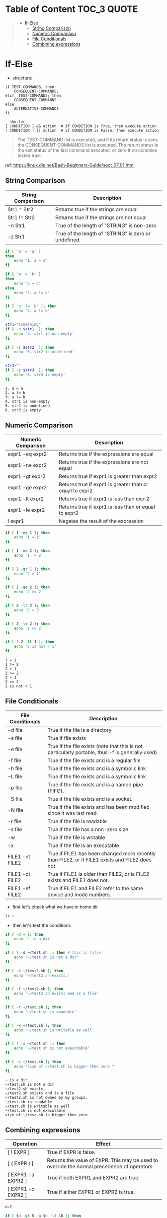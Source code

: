 :PROPERTIES:
:ID:       7E8E38EA-A8E3-4BFE-8BAD-88D208AEEBC6
:END:
#+AUTHOR: Benn Ma
#+EMAIL: benn.msg@gmail.com
#+OPTIONS: ':nil *:t -:t ::t <:t H:3 \n:nil ^:t arch:headline
#+OPTIONS: author:t c:nil creator:comment d:(not LOGBOOK) date:t e:t
#+OPTIONS: email:nil f:t inline:t p:nil pri:nil stat:t tags:t
#+OPTIONS: tasks:t tex:t timestamp:t toc:t todo:t |:t
#+PROPERTY: header-args  :results output

* Table of Content                                               :TOC_3:QUOTE:
#+BEGIN_QUOTE
- [[#if-else][If-Else]]
  - [[#string-comparison][String Comparison]]
  - [[#numeric-comparison][Numeric Comparison]]
  - [[#file-conditionals][File Conditionals]]
  - [[#combining-expressions][Combining expressions]]
#+END_QUOTE

* If-Else

- structure:

#+BEGIN_EXAMPLE
if TEST-COMMANDS; then 
    CONSEQUENT-COMMANDS; 
elif  TEST-COMMANDS; then 
    CONSEQUENT-COMMANDS
else
    ALTERNATIVE-COMMANDS
fi

- shorter
[ CONDITION ] && action  # if CONDITION is True, then execute action
[ CONDITION ] || action  # if CONDITION is False, then execute action
#+END_EXAMPLE

#+BEGIN_QUOTE
The TEST-COMMAND list is executed, and if its return status is zero, the CONSEQUENT-COMMANDS list is executed. The return status is the exit status of the last command executed, or zero if no condition tested true.
#+END_QUOTE

ref: https://linux.die.net/Bash-Beginners-Guide/sect_07_01.html

** String Comparison

| String Comparison | Description                               |
|-------------------+-------------------------------------------|
| Str1 = Str2       | Returns true if the strings are equal     |
| Str1 != Str2      | Returns true if the strings are not equal |
| -n Str1           | True of the length of "STRING" is non-zero    |
| -z Str1           | True of the length of "STRING" is zero or undefined. | 
  
#+BEGIN_SRC sh  :exports both
if [ 'a' = 'a' ]
then
    echo "1. a = a"
fi

if [ 'a' = 'b' ]
then
    echo "a = b"
else
    echo "2. a != b"
fi

if [ 'a' != 'b' ]; then
    echo '3. a != b'
fi

str1="something"
if [ -n $str1  ]; then
    echo '4. str1 is non-empty'
fi

if [ -z $str2  ]; then
    echo '5. str2 is undefined'
fi

str3=""
if [ -z $str3  ]; then
    echo '6. str3 is empty'
fi
#+END_SRC

#+RESULTS:
: 1. a = a
: 2. a != b
: 3. a != b
: 4. str1 is non-empty
: 5. str2 is undefined
: 6. str3 is empty

** Numeric Comparison

| Numeric Comparison | Description                                             |
|--------------------+---------------------------------------------------------|
| expr1 -eq expr2    | Returns true if the expressions are equal               |
| expr1 -ne expr2    | Returns true if the expressions are not equal           |
| expr1 -gt expr2    | Returns true if expr1 is greater than expr2             |
| expr1 -ge expr2    | Returns true if expr1 is greater than or equal to expr2 |
| expr1 -lt expr2    | Returns true if expr1 is less than expr2                |
| expr1 -le expr2    | Returns true if expr1 is less than or equal to expr2    |
| ! expr1            | Negates the result of the expression                    |

#+BEGIN_SRC sh  :exports both
if [ 1 -eq 1 ]; then
    echo '1 = 1'
fi

if [ 1 -ne 2 ]; then
    echo '1 != 2'
fi

if [ 2 -gt 1 ]; then
    echo '2 > 1'
fi

if [ 2 -ge 2 ]; then
    echo '2 >= 2'
fi

if [ 2 -lt 3 ]; then
    echo '2 < 3'
fi

if [ 2 -le 2 ]; then
    echo '2 <= 2'
fi

if [ ! 2 -lt 1 ]; then
    echo '2 is not < 1'
fi
#+END_SRC

#+RESULTS:
: 1 = 1
: 1 != 2
: 2 > 1
: 2 >= 2
: 2 < 3
: 2 <= 2
: 2 is not < 1

** File Conditionals

| File Conditionals | Description                                                                                      |
|-------------------+--------------------------------------------------------------------------------------------------|
| -d file           | True if the file is a directory                                                                  |
| -a file           | True if file exists                                                                              |
| -e file           | True if the file exists (note that this is not particularly portable, thus -f is generally used) |
| -f file           | True if the file exists and is a regular file                                                    |
| -h file           | True if the file exists and is a symbolic link                                                   |
| -L file           | True if the file exists and is a symbolic link                                                   |
| -p file           | True if the file exists and is a named pipe (FIFO).                                              |
| -S file           | True if the file exists and is a socket.                                                         |
| -N file           | True if the file exists and has been modified since it was last read.                            |
| -r file           | True if the file is readable                                                                     |
| -s file           | True if the file has a non-zero size                                                             |
| -w                | True if the file is writable                                                                     |
| -x                | True if the file is an executable                                                                |
| FILE1 -nt FILE2   | True if FILE1 has been changed more recently than FILE2, or if FILE1 exists and FILE2 does not   |
| FILE1 -ot FILE2   | True if FILE1 is older than FILE2, or is FILE2 exists and FILE1 does not.                        |
| FILE1 -ef FILE2   | True if FILE1 and FILE2 refer to the same device and inode numbers.                              |

- first let's check what we have in home dir
#+BEGIN_SRC sh
ls ~
#+END_SRC

#+RESULTS:
#+begin_example
Documents
Downloads
Sources
test.sh
test2.sh
#+end_example

- then let's test the conditions
#+BEGIN_SRC sh  :exports both
if [ -d ~ ]; then
    echo '~ is a dir'
fi

if [ ! -d ~/test.sh ]; then # this is false
    echo '~/test.sh is not a dir' 
fi

if [ -e ~/test2.sh ]; then
    echo '~/test2.sh exists.'
fi

if [ -f ~/test2.sh ]; then
    echo '~/test2.sh exists and is a file'
fi

if [ -r ~/test.sh ]; then
    echo '~/test.sh is readable'
fi

if [ -w ~/test.sh ]; then
    echo '~/test.sh is writable as well'
fi

if [ ! -x ~/test.sh ]; then
    echo '~/test.sh is not executable'
fi

if [ -s ~/test.sh ]; then
    echo "size of ~/test.sh is bigger then zero "
fi
#+END_SRC

#+RESULTS:
: ~ is a dir
: ~/test.sh is not a dir
: ~/test2.sh exists.
: ~/test2.sh exists and is a file
: ~/test2.sh is not owned by my groups.
: ~/test.sh is readable
: ~/test.sh is writable as well
: ~/test.sh is not executable
: size of ~/test.sh is bigger then zero

** Combining expressions

| Operation          | Effect                                                                                      |
|--------------------+---------------------------------------------------------------------------------------------|
| [ ! EXPR ]         | True if EXPR is false.                                                                      |
| [ ( EXPR ) ]       | Returns the value of EXPR. This may be used to override the normal precedence of operators. |
| [ EXPR1 -a EXPR2 ] | True if both EXPR1 and EXPR2 are true.                                                      |
| [ EXPR1 -o EXPR2 ] | True if either EXPR1 or EXPR2 is true.                                                      |

#+BEGIN_SRC sh
n=7

if [ $n -gt 5 -a $n -lt 10 ]; then
    echo "5 < n < 10"
fi

if [ $n -lt 2 -o $n -gt 5 ]; then
    echo "n < 2 or n > 5"
fi
#+END_SRC

#+RESULTS:
